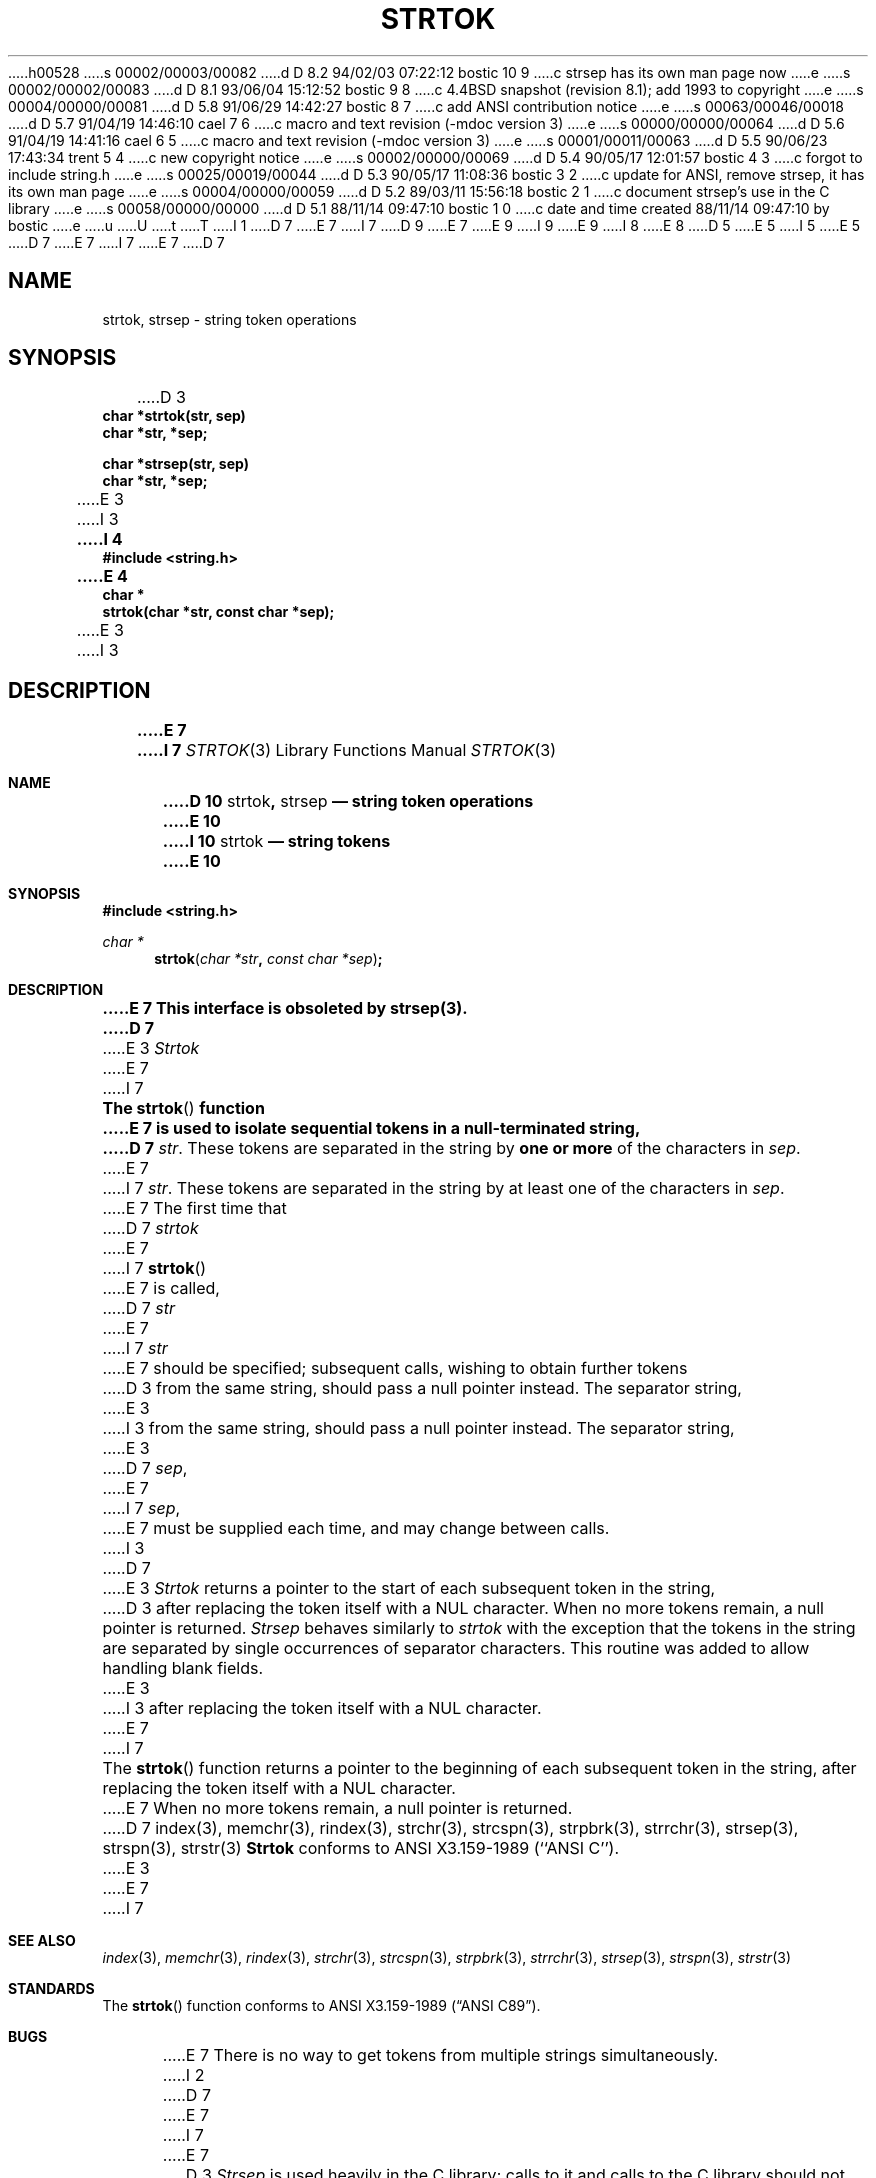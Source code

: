 h00528
s 00002/00003/00082
d D 8.2 94/02/03 07:22:12 bostic 10 9
c strsep has its own man page now
e
s 00002/00002/00083
d D 8.1 93/06/04 15:12:52 bostic 9 8
c 4.4BSD snapshot (revision 8.1); add 1993 to copyright
e
s 00004/00000/00081
d D 5.8 91/06/29 14:42:27 bostic 8 7
c add ANSI contribution notice
e
s 00063/00046/00018
d D 5.7 91/04/19 14:46:10 cael 7 6
c macro and text revision (-mdoc version 3)
e
s 00000/00000/00064
d D 5.6 91/04/19 14:41:16 cael 6 5
c macro and text revision (-mdoc version 3)
e
s 00001/00011/00063
d D 5.5 90/06/23 17:43:34 trent 5 4
c new copyright notice
e
s 00002/00000/00069
d D 5.4 90/05/17 12:01:57 bostic 4 3
c forgot to include string.h
e
s 00025/00019/00044
d D 5.3 90/05/17 11:08:36 bostic 3 2
c update for ANSI, remove strsep, it has its own man page
e
s 00004/00000/00059
d D 5.2 89/03/11 15:56:18 bostic 2 1
c document strsep's use in the C library
e
s 00058/00000/00000
d D 5.1 88/11/14 09:47:10 bostic 1 0
c date and time created 88/11/14 09:47:10 by bostic
e
u
U
t
T
I 1
D 7
.\" Copyright (c) 1988 The Regents of the University of California.
E 7
I 7
D 9
.\" Copyright (c) 1988, 1991 The Regents of the University of California.
E 7
.\" All rights reserved.
E 9
I 9
.\" Copyright (c) 1988, 1991, 1993
.\"	The Regents of the University of California.  All rights reserved.
E 9
.\"
I 8
.\" This code is derived from software contributed to Berkeley by
.\" the American National Standards Committee X3, on Information
.\" Processing Systems.
.\"
E 8
D 5
.\" Redistribution and use in source and binary forms are permitted
.\" provided that the above copyright notice and this paragraph are
.\" duplicated in all such forms and that any documentation,
.\" advertising materials, and other materials related to such
.\" distribution and use acknowledge that the software was developed
.\" by the University of California, Berkeley.  The name of the
.\" University may not be used to endorse or promote products derived
.\" from this software without specific prior written permission.
.\" THIS SOFTWARE IS PROVIDED ``AS IS'' AND WITHOUT ANY EXPRESS OR
.\" IMPLIED WARRANTIES, INCLUDING, WITHOUT LIMITATION, THE IMPLIED
.\" WARRANTIES OF MERCHANTIBILITY AND FITNESS FOR A PARTICULAR PURPOSE.
E 5
I 5
.\" %sccs.include.redist.man%
E 5
.\"
D 7
.\"	%W% (Berkeley) %G%
E 7
I 7
.\"     %W% (Berkeley) %G%
E 7
.\"
D 7
.TH STRTOK 3 "%Q%"
.UC 3
.SH NAME
strtok, strsep \- string token operations
.SH SYNOPSIS
.nf
D 3
.B char *strtok(str, sep)
.B char *str, *sep;
.PP
.B char *strsep(str, sep)
.B char *str, *sep;
E 3
I 3
.ft B
I 4
#include <string.h>

E 4
char *
strtok(char *str, const char *sep);
.ft R
E 3
.fi
I 3
.SH DESCRIPTION
.ft B
E 7
I 7
.Dd %Q%
.Dt STRTOK 3
.Os BSD 3
.Sh NAME
D 10
.Nm strtok ,
.Nm strsep
.Nd string token operations
E 10
I 10
.Nm strtok
.Nd string tokens
E 10
.Sh SYNOPSIS
.Fd #include <string.h>
.Ft char *
.Fn strtok "char *str" "const char *sep"
.Sh DESCRIPTION
.Bf -symbolic
E 7
This interface is obsoleted by strsep(3).
D 7
.ft R
E 3
.PP
.I Strtok
E 7
I 7
.Ef
.Pp
The
.Fn strtok
function
E 7
is used to isolate sequential tokens in a null-terminated string,
D 7
.IR str .
These tokens are separated in the string by
.B "one or more"
of the characters in
.IR sep .
E 7
I 7
.Fa str .
These tokens are separated in the string by at least one of the
characters in
.Fa sep .
E 7
The first time that
D 7
.I strtok
E 7
I 7
.Fn strtok
E 7
is called,
D 7
.I str
E 7
I 7
.Fa str
E 7
should be specified; subsequent calls, wishing to obtain further tokens
D 3
from the same string, should pass a null pointer instead.  The separator
string,
E 3
I 3
from the same string, should pass a null pointer instead.
The separator string,
E 3
D 7
.IR sep ,
E 7
I 7
.Fa sep ,
E 7
must be supplied each time, and may change between calls.
I 3
D 7
.PP
E 3
.I Strtok
returns a pointer to the start of each subsequent token in the string,
D 3
after replacing the token itself with a NUL character.  When no more
tokens remain, a null pointer is returned.
.PP
.I Strsep
behaves similarly to
.I strtok
with the exception that the tokens in the string are separated by single
occurrences of separator characters.  This routine was added to allow
handling blank fields.
E 3
I 3
after replacing the token itself with a NUL character.
E 7
I 7
.Pp
The
.Fn strtok
function
returns a pointer to the beginning of each subsequent token in the string,
after replacing the token itself with a
.Dv NUL
character.
E 7
When no more tokens remain, a null pointer is returned.
D 7
.SH SEE ALSO
index(3), memchr(3), rindex(3), strchr(3), strcspn(3), strpbrk(3), strrchr(3),
strsep(3), strspn(3), strstr(3)
.SH STANDARDS
.B Strtok
conforms to ANSI X3.159-1989 (``ANSI C'').
E 3
.SH BUGS
E 7
I 7
.Sh SEE ALSO
.Xr index 3 ,
.Xr memchr 3 ,
.Xr rindex 3 ,
.Xr strchr 3 ,
.Xr strcspn 3 ,
.Xr strpbrk 3 ,
.Xr strrchr 3 ,
.Xr strsep 3 ,
.Xr strspn 3 ,
.Xr strstr 3
.Sh STANDARDS
The
.Fn strtok
function
conforms to
.St -ansiC .
.Sh BUGS
E 7
There is no way to get tokens from multiple strings simultaneously.
I 2
D 7
.PP
E 7
I 7
.Pp
E 7
D 3
.I Strsep
is used heavily in the C library; calls to it and calls to the C library
should not be intermixed.
E 3
I 3
The System V
D 7
.B strtok
will, if handed a string containing only delimiter characters,
not alter the next starting point, so that a call to
.B strtok
E 7
I 7
.Fn strtok ,
if handed a string containing only delimiter characters,
will not alter the next starting point, so that a call to
.Fn strtok
E 7
with a different (or empty) delimiter string
D 7
may return a non-NULL value.
E 7
I 7
may return a
.Pf non- Dv NULL
value.
E 7
Since this implementation always alters the next starting point,
D 7
such a sequence of calls would always return NULL.
E 7
I 7
such a sequence of calls would always return
.Dv NULL .
E 7
E 3
E 2
E 1

